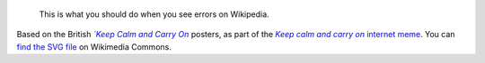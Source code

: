 .. title: Keep Calm and Click [edit]
.. category: articles-en
.. slug: keep-calm-and-click-edit
.. date: 2011-10-21 17:01:18
.. tags: Wikimedia
.. keywords: Meme, Wikipedia, Keep calm and
.. image: /images/2011-10-21_Keep-calm-and-click-edit.svg
..
    template: post-media.html

.. highlights::

    This is what you should do when you see errors on Wikipedia.


Based on the British |keep calm|_ posters, as part of the |meme|_ `internet meme <https://en.wikipedia.org/wiki/internet_meme>`__. You can `find the SVG file`_ on Wikimedia Commons.

.. |keep calm| replace:: *`Keep Calm and Carry On*

.. _keep calm: https://en.wikipedia.org/wiki/Keep_Calm_and_Carry_On

.. |meme| replace:: *Keep calm and carry on*

.. _meme: http://knowyourmeme.com/memes/keep-calm-and-carry-on

.. _find the SVG file: https://commons.wikimedia.org/wiki/File:Keep-calm-and-click-edit.svg
